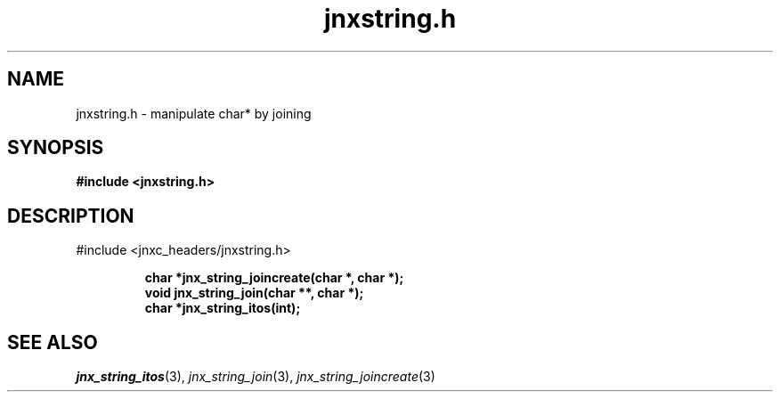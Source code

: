 .\" File automatically generated by doxy2man0.1
.\" Generation date: Tue Oct 1 2013
.TH jnxstring.h 3 2013-10-01 "XXXpkg" "The XXX Manual"
.SH "NAME"
jnxstring.h \- manipulate char* by joining
.SH SYNOPSIS
.nf
.B #include <jnxstring.h>
.fi
.SH DESCRIPTION
.PP 
#include <jnxc_headers/jnxstring.h> 
.PP
.sp
.RS
.nf
\fB
char  *jnx_string_joincreate(char *, char *);
void   jnx_string_join(char **, char *);
char  *jnx_string_itos(int);
\fP
.fi
.RE
.SH SEE ALSO
.PP
.nh
.ad l
\fIjnx_string_itos\fP(3), \fIjnx_string_join\fP(3), \fIjnx_string_joincreate\fP(3)
.ad
.hy
